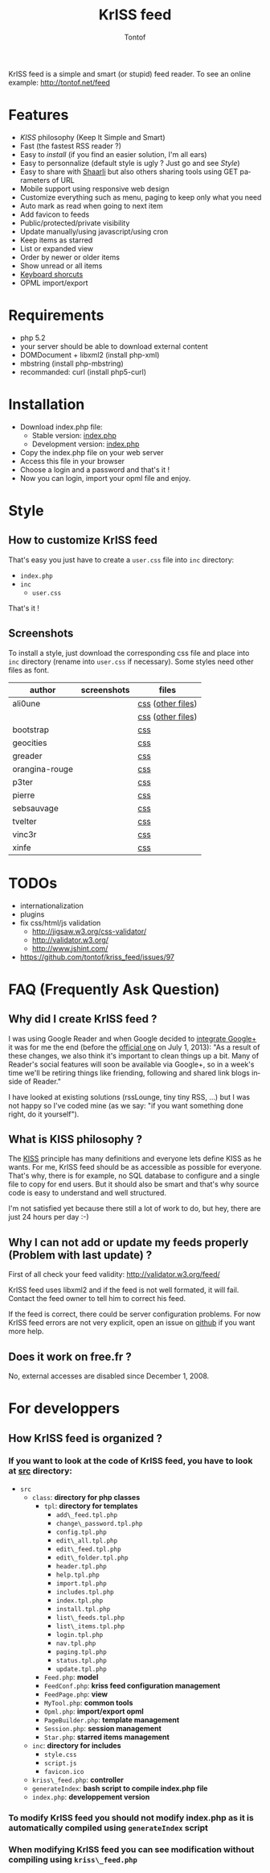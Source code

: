 #+OPTIONS:    toc:2
#+STARTUP:    align
#+TITLE:      KrISS feed
#+AUTHOR:     Tontof
#+LANGUAGE:   en
#+STYLE:      <style type="text/css"></style>
#+LINK_UP:    ..
#+LINK_HOME:  ..
#+EXPORT_EXCLUDE_TAGS: noexport

KrISS feed is a simple and smart (or stupid) feed reader.
To see an online example: http://tontof.net/feed

* Features
  - [[What is KISS philosophy ?][KISS]] philosophy (Keep It Simple and Smart)
  - Fast (the fastest RSS reader ?)
  - Easy to [[Installation][install]] (if you find an easier solution, I'm all ears)
  - Easy to personnalize (default style is ugly ? Just go and see [[Style]])
  - Easy to share with [[http://sebsauvage.net/wiki/doku.php?id=php:shaarli][Shaarli]] but also others sharing tools using GET parameters of URL
  - Mobile support using responsive web design
  - Customize everything such as menu, paging to keep only what you need
  - Auto mark as read when going to next item
  - Add favicon to feeds
  - Public/protected/private visibility
  - Update manually/using javascript/using cron
  - Keep items as starred
  - List or expanded view
  - Order by newer or older items
  - Show unread or all items
  - [[http://tontof.net/feed/?help][Keyboard shorcuts]]
  - OPML import/export
* Requirements
  - php 5.2
  - your server should be able to download external content
  - DOMDocument + libxml2 (install php-xml)
  - mbstring (install php-mbstring)
  - recommanded: curl (install php5-curl)
* Installation
  - Download index.php file:
    - Stable version: [[https://raw.github.com/tontof/kriss_feed/master/index.php][index.php]]
    - Development version: [[https://raw.github.com/tontof/kriss_feed/master/src/index.php][index.php]]
  - Copy the index.php file on your web server
  - Access this file in your browser
  - Choose a login and a password and that's it !
  - Now you can login, import your opml file and enjoy.
* Style
** How to customize KrISS feed
That's easy you just have to create a =user.css= file into =inc= directory:
- =index.php=
- =inc=
  - =user.css=
That's it !
** Screenshots
To install a style, just download the corresponding css file and place
into =inc= directory (rename into =user.css= if necessary).
Some styles need other files as font.
| author         | screenshots                             | files             |
|----------------+-----------------------------------------+-------------------|
| ali0une        | [[file:img/style/ali0une_white.jpg][file:img/style/ali0une_white_thumb.jpg]]  | [[https://raw.github.com/tontof/kriss_feed/master/style/ali0une/white.css][css]] ([[https://github.com/tontof/kriss_feed/tree/master/style/ali0une][other files]]) |
|                | [[file:img/style/ali0une_black.jpg][file:img/style/ali0une_black_thumb.jpg]]  | [[https://raw.github.com/tontof/kriss_feed/master/style/ali0une/black.css][css]] ([[https://github.com/tontof/kriss_feed/tree/master/style/ali0une][other files]]) |
|----------------+-----------------------------------------+-------------------|
| bootstrap      | [[file:img/style/bootstrap.png][file:img/style/bootstrap_thumb.jpg]]      | [[https://raw.github.com/tontof/kriss_feed/master/style/bootstrap/bootstrap.css][css]]               |
|----------------+-----------------------------------------+-------------------|
| geocities      | [[file:img/style/geocities.png][file:img/style/geocities_thumb.jpg]]      | [[https://raw.github.com/tontof/kriss_feed/master/style/geocities/user.css][css]]               |
|----------------+-----------------------------------------+-------------------|
| greader        | [[file:img/style/greader.png][file:img/style/greader_thumb.jpg]]        | [[https://raw.github.com/tontof/kriss_feed/master/style/greader/user.css][css]]               |
|----------------+-----------------------------------------+-------------------|
| orangina-rouge | [[file:img/style/orangina-rouge.png][file:img/style/orangina-rouge_thumb.jpg]] | [[https://raw.github.com/tontof/kriss_feed/master/style/orangina-rouge/user.css][css]]               |
|----------------+-----------------------------------------+-------------------|
| p3ter          | [[file:img/style/p3ter.png][file:img/style/p3ter_thumb.jpg]]          | [[https://raw.github.com/tontof/kriss_feed/master/style/p3ter/user.css][css]]               |
|----------------+-----------------------------------------+-------------------|
| pierre         | [[file:img/style/pierre.png][file:img/style/pierre_thumb.jpg]]         | [[https://raw.github.com/tontof/kriss_feed/master/style/pierre/user.css][css]]               |
|----------------+-----------------------------------------+-------------------|
| sebsauvage     | [[file:img/style/sebsauvage.png][file:img/style/sebsauvage_thumb.jpg]]     | [[https://raw.github.com/tontof/kriss_feed/master/style/sebsauvage/user.css][css]]               |
|----------------+-----------------------------------------+-------------------|
| tvelter        | [[file:img/style/tvelter.png][file:img/style/tvelter_thumb.jpg]]        | [[https://raw.github.com/tontof/kriss_feed/master/style/tvelter/user.css][css]]               |
|----------------+-----------------------------------------+-------------------|
| vinc3r         | [[file:img/style/vinc3r.jpg][file:img/style/vinc3r_thumb.jpg]]         | [[https://raw.github.com/tontof/kriss_feed/master/style/vinc3r/user.css][css]]               |
|----------------+-----------------------------------------+-------------------|
| xinfe          | [[file:img/style/xinfe.png][file:img/style/xinfe_thumb.jpg]]          | [[https://raw.github.com/tontof/kriss_feed/master/style/xinfe/user.css][css]]               |
|----------------+-----------------------------------------+-------------------|
* TODOs
  - internationalization
  - plugins
  - fix css/html/js validation
    - http://jigsaw.w3.org/css-validator/
    - http://validator.w3.org/
    - http://www.jshint.com/
  - https://github.com/tontof/kriss_feed/issues/97
* FAQ (Frequently Ask Question)
** Why did I create KrISS feed ?
   I was using Google Reader and when Google decided to [[http://googlereader.blogspot.fr/2011/10/upcoming-changes-to-reader-new-look-new.html][integrate
   Google+]] it was for me the end (before the [[http://googlereader.blogspot.fr/2013/03/powering-down-google-reader.html][official one]] on July 1,
   2013): "As a result of these changes, we also think it's important
   to clean things up a bit. Many of Reader's social features will
   soon be available via Google+, so in a week's time we'll be
   retiring things like friending, following and shared link blogs
   inside of Reader."

   I have looked at existing solutions (rssLounge, tiny tiny RSS, ...)
   but I was not happy so I've coded mine (as we say: "if you want
   something done right, do it yourself").
** What is KISS philosophy ?
   The [[https://en.wikipedia.org/wiki/KISS_principle][KISS]] principle has many definitions and everyone lets define
   KISS as he wants. For me, KrISS feed should be as accessible as
   possible for everyone. That's why, there is for example, no SQL
   database to configure and a single file to copy for end users. But
   it should also be smart and that's why source code is easy to
   understand and well structured.

   I'm not satisfied yet because there still a lot of work to do, but
   hey, there are just 24 hours per day :-)
** Why I can not add or update my feeds properly (Problem with last update) ?
   First of all check your feed validity:
   http://validator.w3.org/feed/
   
   KrISS feed uses libxml2 and if the feed is not well formated, it
   will fail. Contact the feed owner to tell him to correct his feed.

   If the feed is correct, there could be server configuration
   problems. For now KrISS feed errors are not very explicit, open an
   issue on [[https://github.com/tontof/kriss_feed/issues][github]] if you want more help.
** Does it work on free.fr ?
   No, external accesses are disabled since December 1, 2008.

* For developpers
** How KrISS feed is organized ?
*** If you want to look at the code of KrISS feed, you have to look at [[https://github.com/tontof/kriss_feed/tree/master/src][src]] directory:
    - =src=
      - =class=: *directory for php classes*
        - =tpl=: *directory for templates*
          - =add\_feed.tpl.php=
          - =change\_password.tpl.php=
          - =config.tpl.php=
          - =edit\_all.tpl.php=
          - =edit\_feed.tpl.php=
          - =edit\_folder.tpl.php=
          - =header.tpl.php=
          - =help.tpl.php=
          - =import.tpl.php=
          - =includes.tpl.php=
          - =index.tpl.php=
          - =install.tpl.php=
          - =list\_feeds.tpl.php=
          - =list\_items.tpl.php=
          - =login.tpl.php=
          - =nav.tpl.php=
          - =paging.tpl.php=
          - =status.tpl.php=
          - =update.tpl.php=
        - =Feed.php=: *model*
        - =FeedConf.php=: *kriss feed configuration management*
        - =FeedPage.php=: *view*
        - =MyTool.php=: *common tools*
        - =Opml.php=: *import/export opml*
        - =PageBuilder.php=: *template management*
        - =Session.php=: *session management*
        - =Star.php=: *starred items management*
      - =inc=: *directory for includes*
        - =style.css=
        - =script.js=
        - =favicon.ico=
      - =kriss\_feed.php=: *controller*
      - =generateIndex=: *bash script to compile index.php file*
      - =index.php=: *developpement version*
*** To modify KrISS feed you should not modify index.php as it is automatically compiled using =generateIndex= script
*** When modifying KrISS feed you can see modification without compiling using =kriss\_feed.php=
    
